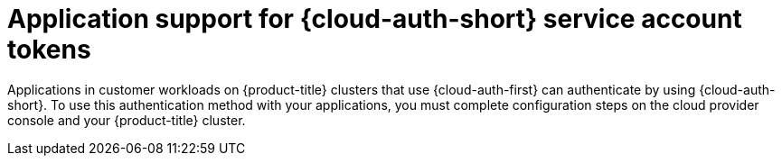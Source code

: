 // Module included in the following assemblies:
//
// * authentication/managing_cloud_provider_credentials/cco-short-term-creds.adoc

:_mod-docs-content-type: CONCEPT
[id="cco-short-term-creds-workloads_{context}"]
= Application support for {cloud-auth-short} service account tokens

Applications in customer workloads on {product-title} clusters that use {cloud-auth-first} can authenticate by using {cloud-auth-short}.
To use this authentication method with your applications, you must complete configuration steps on the cloud provider console and your {product-title} cluster.

// Unsetting attributes defined in authentication/managing_cloud_provider_credentials/cco-short-term-creds.adoc above include:: line
:!context:
:!cloud-auth-first:
:!cloud-auth-full:
:!cloud-auth-short: